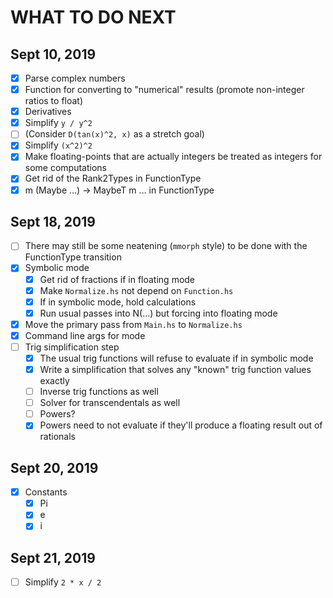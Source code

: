 
* WHAT TO DO NEXT
** Sept 10, 2019
 + [X] Parse complex numbers
 + [X] Function for converting to "numerical" results (promote
   non-integer ratios to float)
 + [X] Derivatives
 + [X] Simplify ~y / y^2~
 + [ ] (Consider ~D(tan(x)^2, x)~ as a stretch goal)
 + [X] Simplify ~(x^2)^2~
 + [X] Make floating-points that are actually integers be treated as
   integers for some computations
 + [X] Get rid of the Rank2Types in FunctionType
 + [X] m (Maybe ...) -> MaybeT m ... in FunctionType
** Sept 18, 2019
 + [ ] There may still be some neatening (~mmorph~ style) to be done
   with the FunctionType transition
 + [X] Symbolic mode
   - [X] Get rid of fractions if in floating mode
   - [X] Make ~Normalize.hs~ not depend on ~Function.hs~
   - [X] If in symbolic mode, hold calculations
   - [X] Run usual passes into N(...) but forcing into floating mode
 + [X] Move the primary pass from ~Main.hs~ to ~Normalize.hs~
 + [X] Command line args for mode
 + [-] Trig simplification step
   - [X] The usual trig functions will refuse to evaluate if in
     symbolic mode
   - [X] Write a simplification that solves any "known" trig function
     values exactly
   - [ ] Inverse trig functions as well
   - [ ] Solver for transcendentals as well
   - [ ] Powers?
   - [X] Powers need to not evaluate if they'll produce a floating
     result out of rationals
** Sept 20, 2019
 + [X] Constants
   - [X] Pi
   - [X] e
   - [X] i
** Sept 21, 2019
 + [ ] Simplify ~2 * x / 2~
